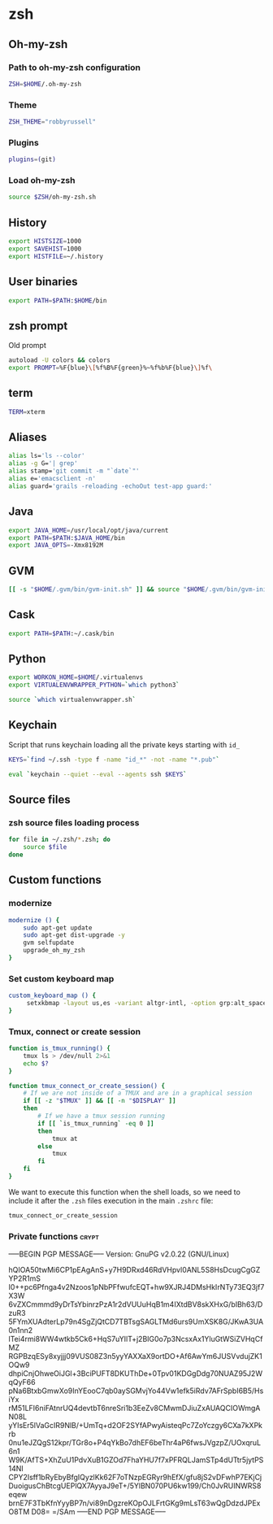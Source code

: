 * zsh

** Oh-my-zsh

*** Path to oh-my-zsh configuration

    #+BEGIN_SRC sh :tangle ~/.zshrc :padline no
      ZSH=$HOME/.oh-my-zsh
    #+END_SRC

*** Theme

    #+BEGIN_SRC sh :tangle ~/.zshrc :padline no
      ZSH_THEME="robbyrussell"
    #+END_SRC

*** Plugins

    #+BEGIN_SRC sh :tangle ~/.zshrc :padline no
      plugins=(git)
    #+END_SRC

*** Load oh-my-zsh

    #+BEGIN_SRC sh :tangle ~/.zshrc :padline no
      source $ZSH/oh-my-zsh.sh
    #+END_SRC

** History

   #+BEGIN_SRC sh :tangle ~/.zshrc :padline no
     export HISTSIZE=1000
     export SAVEHIST=1000
     export HISTFILE=~/.history
   #+END_SRC

** User binaries

   #+BEGIN_SRC sh :tangle ~/.zshrc
     export PATH=$PATH:$HOME/bin
   #+END_SRC

** zsh prompt

   Old prompt
   #+BEGIN_SRC sh :tangle no
     autoload -U colors && colors
     export PROMPT=%F{blue}\[%f%B%F{green}%~%f%b%F{blue}\]%f\
   #+END_SRC

** term

   #+BEGIN_SRC sh :tangle ~/.zshrc
     TERM=xterm
   #+END_SRC

** Aliases

   #+BEGIN_SRC sh :tangle ~/.zsh/aliases.zsh :padline no :mkdirp yes
     alias ls='ls --color'
     alias -g G='| grep'
     alias stamp='git commit -m "`date`"'
     alias e='emacsclient -n'
     alias guard='grails -reloading -echoOut test-app guard:'
   #+END_SRC

** Java

   #+BEGIN_SRC sh :tangle ~/.zsh/java.zsh :padline no :mkdirp yes
     export JAVA_HOME=/usr/local/opt/java/current
     export PATH=$PATH:$JAVA_HOME/bin
     export JAVA_OPTS=-Xmx8192M
   #+END_SRC

** GVM

   #+BEGIN_SRC sh :tangle ~/.zsh/java.zsh :mkdirp yes
     [[ -s "$HOME/.gvm/bin/gvm-init.sh" ]] && source "$HOME/.gvm/bin/gvm-init.sh"
   #+END_SRC

** Cask

   #+BEGIN_SRC sh :tangle ~/.zsh/cask.zsh :padline no :mkdirp yes
     export PATH=$PATH:~/.cask/bin
   #+END_SRC

** Python

   #+BEGIN_SRC sh :tangle ~/.zsh/python.zsh :padline no :mkdirp yes
     export WORKON_HOME=$HOME/.virtualenvs
     export VIRTUALENVWRAPPER_PYTHON=`which python3`

     source `which virtualenvwrapper.sh`
   #+END_SRC

** Keychain

   Script that runs keychain loading all the private keys starting
   with ~id_~
   #+BEGIN_SRC sh :tangle ~/.zsh/keychain.zsh :padline no :mkdirp yes
     KEYS=`find ~/.ssh -type f -name "id_*" -not -name "*.pub"`

     eval `keychain --quiet --eval --agents ssh $KEYS`
   #+END_SRC

** Source files

*** zsh source files loading process

    #+BEGIN_SRC sh :tangle ~/.zshrc
      for file in ~/.zsh/*.zsh; do
          source $file
      done
    #+END_SRC

** Custom functions

*** modernize

    #+BEGIN_SRC sh :tangle ~/.zsh/modernize.zsh :padline no :mkdirp yes
      modernize () {
          sudo apt-get update
          sudo apt-get dist-upgrade -y
          gvm selfupdate
          upgrade_oh_my_zsh
      }
    #+END_SRC

*** Set custom keyboard map

    #+BEGIN_SRC sh :tangle ~/.zsh/custom_keyboard_map.zsh :padline no :mkdirp yes
      custom_keyboard_map () {
           setxkbmap -layout us,es -variant altgr-intl, -option grp:alt_space_toggle -option grp_led:caps -option ctrl:nocaps
      }
    #+END_SRC

*** Tmux, connect or create session

    #+BEGIN_SRC sh :tangle ~/.zsh/tmux_connect_or_create.zsh :padline no :mkdirp yes
      function is_tmux_running() {
          tmux ls > /dev/null 2>&1
          echo $?
      }

      function tmux_connect_or_create_session() {
          # If we are not inside of a TMUX and are in a graphical session
          if [[ -z "$TMUX" ]] && [[ -n "$DISPLAY" ]]
          then
              # If we have a tmux session running
              if [[ `is_tmux_running` -eq 0 ]]
              then
                  tmux at
              else
                  tmux
              fi
          fi
      }
    #+END_SRC

    We want to execute this function when the shell loads, so we need
    to include it after the ~.zsh~ files execution in the main
    ~.zshrc~ file:
    #+BEGIN_SRC sh :tangle ~/.zshrc :padline no
      tmux_connect_or_create_session
    #+END_SRC

*** Private functions                                                 :crypt:
-----BEGIN PGP MESSAGE-----
Version: GnuPG v2.0.22 (GNU/Linux)

hQIOA50twMi6CP1pEAgAnS+y7H9DRxd46RdVHpvl0ANL5S8HsDcugCgGZYP2R1mS
I0++pc6Pfnga4v2Nzoos1pNbPFfwufcEQT+hw9XJRJ4DMsHkIrNTy73EQ3jf7X3W
6vZXCmmmd9yDrTsYbinrzPzA1r2dVUUuHqB1m4IXtdBV8skXHxG/bIBh63/DzuR3
5FYmXUAdterLp79n4SgZjQtCD7TBTsgSAGLTMd6urs9UmXSK8G/JKwA3UA0n1nn2
lTei4rmi8WW4wtkb5Ck6+HqS7uYIlT+j2BIG0o7p3NcsxAx1YluGtWSiZVHqCfMZ
RGPBzqESy8xyjjj09VUS08Z3n5yyYAXXaX9ortDO+Af6AwYm6JUSVvdujZK1OQw9
dhpiCnjOhweOiJGl+3BciPUFT8DKUThDe+0Tpv01KDGgDdg70NUAZ95J2WqQyF66
pNa6BtxbGmwXo9InYEooC7qb0aySGMvjYo44Vw1efk5iRdv7AFrSpbI6B5/HsiYx
rM51LFI6niFAtnrUQ4devtbT6nreSri1b3EeZv8CMwmDJiuZxAUAQCIOWmgAN08L
yYIsEr5lVaGcIR9NlB/+UmTq+d2OF2SYfAPwyAisteqPc7ZoYczgy6CXa7kXPkrb
0nu1eJZQgS12kpr/TGr8o+P4qYkBo7dhEF6beThr4aP6fwsJVgzpZ/UOxqruL6n1
W9K/AfTS+XhZuU1PdvXuB1GZOd7FhaYHU7f7xPFRQLJamSTp4dUTtr5jytPS14NI
CPY2Isff1bRyEbyBfgIQyzlKk62F7oTNzpEGRyr9hEfX/gfu8jS2vDFwhP7EKjCj
DuoigusChBtcgUEPlQX7AyyaJ9eT+/5YlBN070PU6kw199/Ch0JvRUINWRS8eqew
brnE7F3TbKfnYyyBP7n/vi89nDgzreKOpOJLFrtGKg9mLsT63wQgDdzdJPExO8TM
D08=
=/SAm
-----END PGP MESSAGE-----
